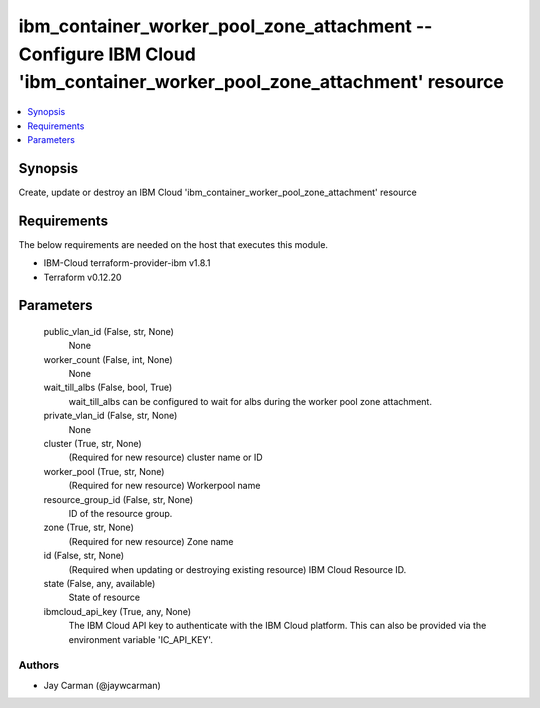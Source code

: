 
ibm_container_worker_pool_zone_attachment -- Configure IBM Cloud 'ibm_container_worker_pool_zone_attachment' resource
=====================================================================================================================

.. contents::
   :local:
   :depth: 1


Synopsis
--------

Create, update or destroy an IBM Cloud 'ibm_container_worker_pool_zone_attachment' resource



Requirements
------------
The below requirements are needed on the host that executes this module.

- IBM-Cloud terraform-provider-ibm v1.8.1
- Terraform v0.12.20



Parameters
----------

  public_vlan_id (False, str, None)
    None


  worker_count (False, int, None)
    None


  wait_till_albs (False, bool, True)
    wait_till_albs can be configured to wait for albs during the worker pool zone attachment.


  private_vlan_id (False, str, None)
    None


  cluster (True, str, None)
    (Required for new resource) cluster name or ID


  worker_pool (True, str, None)
    (Required for new resource) Workerpool name


  resource_group_id (False, str, None)
    ID of the resource group.


  zone (True, str, None)
    (Required for new resource) Zone name


  id (False, str, None)
    (Required when updating or destroying existing resource) IBM Cloud Resource ID.


  state (False, any, available)
    State of resource


  ibmcloud_api_key (True, any, None)
    The IBM Cloud API key to authenticate with the IBM Cloud platform. This can also be provided via the environment variable 'IC_API_KEY'.













Authors
~~~~~~~

- Jay Carman (@jaywcarman)

